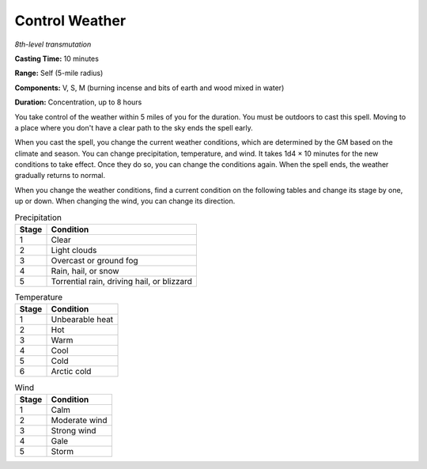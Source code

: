 .. _`Control Weather`:

Control Weather
---------------

*8th-level transmutation*

**Casting Time:** 10 minutes

**Range:** Self (5-mile radius)

**Components:** V, S, M (burning incense and bits of earth and wood
mixed in water)

**Duration:** Concentration, up to 8 hours

You take control of the weather within 5 miles of you for the duration.
You must be outdoors to cast this spell. Moving to a place where you
don't have a clear path to the sky ends the spell early.

When you cast the spell, you change the current weather conditions,
which are determined by the GM based on the climate and season. You can
change precipitation, temperature, and wind. It takes 1d4 × 10 minutes
for the new conditions to take effect. Once they do so, you can change
the conditions again. When the spell ends, the weather gradually returns
to normal.

When you change the weather conditions, find a current condition on the
following tables and change its stage by one, up or down. When changing
the wind, you can change its direction.

.. table:: Precipitation

  +-------------+----------------------------------------------+
  | Stage       | Condition                                    |
  +=============+==============================================+
  | 1           | Clear                                        |
  +-------------+----------------------------------------------+
  | 2           | Light clouds                                 |
  +-------------+----------------------------------------------+
  | 3           | Overcast or ground fog                       |
  +-------------+----------------------------------------------+
  | 4           | Rain, hail, or snow                          |
  +-------------+----------------------------------------------+
  | 5           | Torrential rain, driving hail, or blizzard   |
  +-------------+----------------------------------------------+

.. table:: Temperature

  +-------------+-------------------+
  | Stage       | Condition         |
  +=============+===================+
  | 1           | Unbearable heat   |
  +-------------+-------------------+
  | 2           | Hot               |
  +-------------+-------------------+
  | 3           | Warm              |
  +-------------+-------------------+
  | 4           | Cool              |
  +-------------+-------------------+
  | 5           | Cold              |
  +-------------+-------------------+
  | 6           | Arctic cold       |
  +-------------+-------------------+

.. table:: Wind

  +-------------+-----------------+
  | Stage       | Condition       |
  +=============+=================+
  | 1           | Calm            |
  +-------------+-----------------+
  | 2           | Moderate wind   |
  +-------------+-----------------+
  | 3           | Strong wind     |
  +-------------+-----------------+
  | 4           | Gale            |
  +-------------+-----------------+
  | 5           | Storm           |
  +-------------+-----------------+


